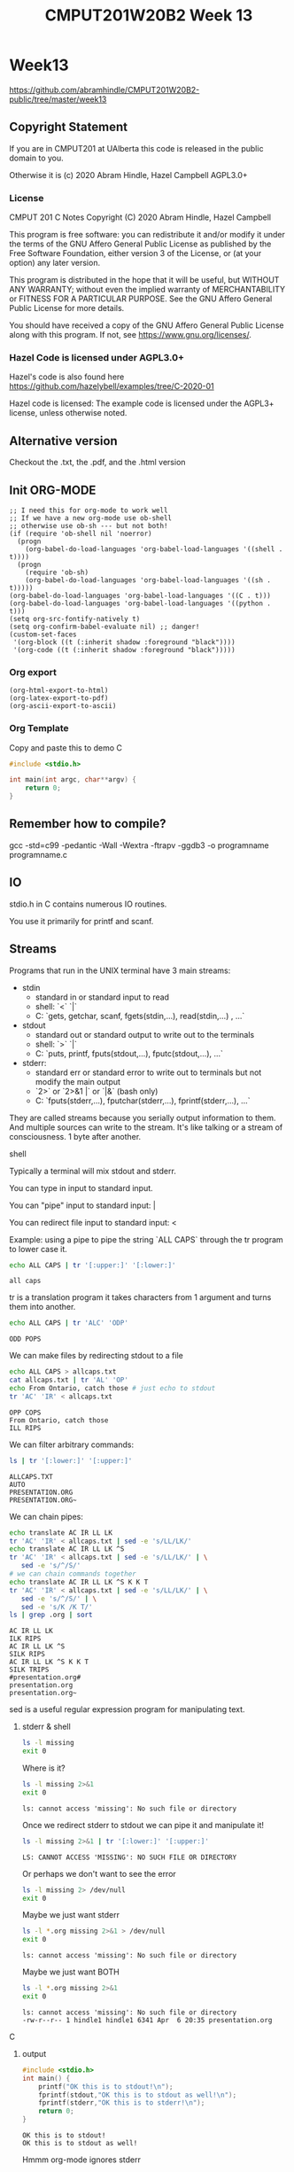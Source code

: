 #+TITLE: CMPUT201W20B2 Week 13
#+PROPERTY: header-args:C             :exports both :eval yes :flags -std=c99 -pedantic -Wall -Wextra -ftrapv -ggdb3 :eval yes :results value verbatim
#+PROPERTY: header-args:sh            :exports both :eval yes :results value verbatim
#+PROPERTY: header-args:shell         :exports both :eval yes :results value verbatim

* Week13
https://github.com/abramhindle/CMPUT201W20B2-public/tree/master/week13
** Copyright Statement

If you are in CMPUT201 at UAlberta this code is released in the public
domain to you.

Otherwise it is (c) 2020 Abram Hindle, Hazel Campbell AGPL3.0+

*** License

    CMPUT 201 C Notes
    Copyright (C) 2020 Abram Hindle, Hazel Campbell

    This program is free software: you can redistribute it and/or modify
    it under the terms of the GNU Affero General Public License as
    published by the Free Software Foundation, either version 3 of the
    License, or (at your option) any later version.

    This program is distributed in the hope that it will be useful,
    but WITHOUT ANY WARRANTY; without even the implied warranty of
    MERCHANTABILITY or FITNESS FOR A PARTICULAR PURPOSE.  See the
    GNU Affero General Public License for more details.

    You should have received a copy of the GNU Affero General Public License
    along with this program.  If not, see <https://www.gnu.org/licenses/>.


*** Hazel Code is licensed under AGPL3.0+

Hazel's code is also found here
https://github.com/hazelybell/examples/tree/C-2020-01

Hazel code is licensed: The example code is licensed under the AGPL3+
license, unless otherwise noted.

** Alternative version

Checkout the .txt, the .pdf, and the .html version

** Init ORG-MODE

#+BEGIN_SRC elisp
;; I need this for org-mode to work well
;; If we have a new org-mode use ob-shell
;; otherwise use ob-sh --- but not both!
(if (require 'ob-shell nil 'noerror)
  (progn
    (org-babel-do-load-languages 'org-babel-load-languages '((shell . t))))
  (progn
    (require 'ob-sh)
    (org-babel-do-load-languages 'org-babel-load-languages '((sh . t)))))
(org-babel-do-load-languages 'org-babel-load-languages '((C . t)))
(org-babel-do-load-languages 'org-babel-load-languages '((python . t)))
(setq org-src-fontify-natively t)
(setq org-confirm-babel-evaluate nil) ;; danger!
(custom-set-faces
 '(org-block ((t (:inherit shadow :foreground "black"))))
 '(org-code ((t (:inherit shadow :foreground "black")))))
#+END_SRC

#+RESULTS:

*** Org export
#+BEGIN_SRC elisp
(org-html-export-to-html)
(org-latex-export-to-pdf)
(org-ascii-export-to-ascii)
#+END_SRC

#+RESULTS:
: presentation.txt


*** Org Template
Copy and paste this to demo C

#+BEGIN_SRC C :exports both
#include <stdio.h>

int main(int argc, char**argv) {
    return 0;
}
#+END_SRC

#+RESULTS:

** Remember how to compile?

gcc  -std=c99 -pedantic -Wall -Wextra -ftrapv -ggdb3 -o programname programname.c

** IO

stdio.h in C contains numerous IO routines.

You use it primarily for printf and scanf.

** Streams

Programs that run in the UNIX terminal have 3 main streams:

- stdin 
  - standard in or standard input to read
  - shell: `<` `|`
  - C: `gets, getchar, scanf, fgets(stdin,...), read(stdin,...) , ...`
- stdout
  - standard out or standard output to write out to the terminals
  - shell: `>` `|`
  - C: `puts, printf, fputs(stdout,...), fputc(stdout,...), ...`
- stderr: 
  - standard err or standard error to write out to terminals but not
    modify the main output
  - `2>`  or `2>&1 |` or `|&` (bash only)
  - C: `fputs(stderr,...), fputchar(stderr,...), fprintf(stderr,...), ...`

They are called streams because you serially output information to
them. And multiple sources can write to the stream. It's like talking
or a stream of consciousness. 1 byte after another.

***** shell

Typically a terminal will mix stdout and stderr.

You can type in input to standard input.

You can "pipe" input to standard input: |

You can redirect file input to standard input: <

Example: using a pipe to pipe the string `ALL CAPS` through the tr
program to lower case it.

#+begin_src sh :exports both
echo ALL CAPS | tr '[:upper:]' '[:lower:]'
#+end_src

#+RESULTS:
: all caps

tr is a translation program it takes characters from 1 argument and
turns them into another.

#+begin_src sh :exports both
echo ALL CAPS | tr 'ALC' 'ODP'
#+end_src

#+RESULTS:
: ODD POPS

We can make files by redirecting stdout to a file
#+begin_src sh :exports both
echo ALL CAPS > allcaps.txt
cat allcaps.txt | tr 'AL' 'OP'
echo From Ontario, catch those # just echo to stdout
tr 'AC' 'IR' < allcaps.txt
#+end_src

#+RESULTS:
: OPP COPS
: From Ontario, catch those
: ILL RIPS

We can filter arbitrary commands:

#+begin_src sh :exports both
ls | tr '[:lower:]' '[:upper:]'
#+end_src

#+RESULTS:
: ALLCAPS.TXT
: AUTO
: PRESENTATION.ORG
: PRESENTATION.ORG~

We can chain pipes:
#+begin_src sh :exports both
echo translate AC IR LL LK
tr 'AC' 'IR' < allcaps.txt | sed -e 's/LL/LK/'
echo translate AC IR LL LK ^S
tr 'AC' 'IR' < allcaps.txt | sed -e 's/LL/LK/' | \
   sed -e 's/^/S/'
# we can chain commands together
echo translate AC IR LL LK ^S K K T
tr 'AC' 'IR' < allcaps.txt | sed -e 's/LL/LK/' | \
   sed -e 's/^/S/' | \
   sed -e 's/K /K T/'
ls | grep .org | sort
#+end_src

#+RESULTS:
: AC IR LL LK
: ILK RIPS
: AC IR LL LK ^S
: SILK RIPS
: AC IR LL LK ^S K K T
: SILK TRIPS
: #presentation.org#
: presentation.org
: presentation.org~

sed is a useful regular expression program for manipulating text.

****** stderr & shell

#+begin_src sh :exports both
ls -l missing
exit 0
#+end_src

#+RESULTS:

Where is it?

#+begin_src sh :exports both
ls -l missing 2>&1
exit 0
#+end_src

#+RESULTS:
: ls: cannot access 'missing': No such file or directory

Once we redirect stderr to stdout we can pipe it and manipulate it!

#+begin_src sh :exports both
ls -l missing 2>&1 | tr '[:lower:]' '[:upper:]'
#+end_src

#+RESULTS:
: LS: CANNOT ACCESS 'MISSING': NO SUCH FILE OR DIRECTORY

Or perhaps we don't want to see the error

#+begin_src sh :exports both
ls -l missing 2> /dev/null
exit 0
#+end_src

#+RESULTS:

Maybe we just want stderr
#+begin_src sh :exports both
ls -l *.org missing 2>&1 > /dev/null
exit 0
#+end_src

#+RESULTS:
: ls: cannot access 'missing': No such file or directory

Maybe we just want BOTH
#+begin_src sh :exports both
ls -l *.org missing 2>&1
exit 0
#+end_src

#+RESULTS:
: ls: cannot access 'missing': No such file or directory
: -rw-r--r-- 1 hindle1 hindle1 6341 Apr  6 20:35 presentation.org

***** C
****** output
#+begin_src C :exports both :tangle stdout-example.c
#include <stdio.h>
int main() {
    printf("OK this is to stdout!\n");
    fprintf(stdout,"OK this is to stdout as well!\n");
    fprintf(stderr,"OK this is to stderr!\n");
    return 0;
}
#+end_src

#+RESULTS:
: OK this is to stdout!
: OK this is to stdout as well!

Hmmm org-mode ignores stderr

#+begin_src shell :exports both
gcc  -std=c99 -pedantic -Wall -Wextra -ftrapv -ggdb3 -o stdout-example stdout-example.c
./stdout-example 2>&1
#+end_src

#+RESULTS:
: OK this is to stderr!
: OK this is to stdout!
: OK this is to stdout as well!

Ah now it appears


****** input
#+begin_src C :eval no :exports both :tangle stdin-example.c
#include <stdio.h>
int main() {
    int input;
    if (scanf("%d", &input)!=1) abort();
    fprintf(stdout, "From stdin %d\n", input);
    fprintf(stderr, "ERR: From stdin %d\n", input);
    return 0;
}
#+end_src

#+begin_src shell :exports both
gcc  -std=c99 -pedantic -Wall -Wextra -ftrapv -ggdb3 -o stdin-example stdin-example.c
echo 10 | ./stdin-example 2>&1
echo 20 > 20.txt
echo 30 > 30.txt
./stdin-example 2>&1 < 20.txt
./stdin-example < 30.txt 2>&1
#+end_src

#+RESULTS:
: ERR: From stdin 10
: From stdin 10
: ERR: From stdin 20
: From stdin 20
: ERR: From stdin 30
: From stdin 30

You've mostly seen this before except the `fprintf(stderr,...)` part.

** Files

Files can be addressed as streams as well. But we have to open and
close them. So we can treat files exactly like stdin and stdout but
with a few changes.

1. We need a file handle (like stdin, stdout, or stderr). This handle
   is for the OS to know which file the process is talking about.
2. We need to decide if we are reading write or both and we need to
   open a file to produce a file handle. Or use an existing one.
   - fopen
3. We need to write to it using write and f* operations.
   - fprintf
   - fputs   
3. We need to read from it using read and f* operations.
   - fgets
   - fgetc   
4. We need to close the file after we're done. fclose.

*** open and close

To open a file we use fopen. To close it we fclose. Don't use open and
close because that's not portable. That's for the OS.

#+begin_src C :eval no
FILE *fopen(const char *pathname, const char *mode);
int fclose(FILE *stream);
#+end_src

The mode is a string
- "r" - read
- "w" - write (erase file)
- "a" - append (add to end of file)
- "r+" - read and write
- "w+" - write and read (erase file)
- "a+" - append and read

#+begin_src C :eval no
FILE * f_cb = fopen("coolbears.txt", "w"); // open coolbears.txt for writing
int fclose(f_cb); // close coolbears.txt
#+end_src

If you don't close a file you can lose bytes you wrote to it because
they didn't get flushed to disk. This is important because people
might kill your program your you might reboot or shutdown the
computer. If you want to ensure data is written try to engage in
flush. Sometimes no data will appear until you flush or close the
file. Keep those pipes clean.

**** fopen

#+begin_src C :exports both
#include <stdio.h>
#define SIZE 1024
int main() {
    char buffer[SIZE] = {'\0'};
    // open coolbears.txt for writing
    FILE * f_cb  = fopen("coolbears.txt", "w"); 
    if (f_cb == NULL) {
        perror("Couldn't open coolbears.txt");
        abort();
    }
    fputs("Polar bears", f_cb);
    fclose(f_cb);
    FILE * f_cbr = fopen("coolbears.txt", "r"); 
    if (f_cbr == NULL) {
        perror("Couldn't open coolbears.txt");
        abort();
    }
    fgets(buffer, SIZE, f_cbr);
    printf("%s\n",buffer);
    fclose(f_cbr);
}
#+end_src

#+RESULTS:
: Polar bears

**** perror

perror produces nice errors.

perror("An error string"); will report the immediate fopen error if
there is one.

Copy this code or put it in macro.
#+begin_src C :eval no
FILE * file = fopen("filename", "w"); // open coolbears.txt for writing
if (file == NULL) {
    perror("filename could not be opened");
    abort();
}
#+end_src


#+begin_src C :exports both :tangle perror.c
#include <stdio.h>
int main() {
    // open a file I can't open
    FILE * f_cb  = fopen("/proc/whatever", "w"); 
    if (f_cb == NULL) {
        perror("Couldn't open /proc/whatever");
        abort();
    }
    printf("We shouldn't be here!\n");
}
#+end_src

#+RESULTS:

#+begin_src sh :exports both
gcc  -std=c99 -pedantic -Wall -Wextra -ftrapv -ggdb3 -o perror ./perror.c && \
./perror 2>&1 
exit 0
#+end_src

#+RESULTS:
: Couldn't open /proc/whatever: No such file or directory
: Aborted (core dumped)

**** closing

OK but what if we don't close it?

#+begin_src C :exports both
#include <stdio.h>
#define SIZE 1024
int main() {
    char buffer[SIZE] = {'\0'};
    // open coolbears.txt for writing
    FILE * f_cb  = fopen("coolbears.txt", "w"); 
    if (f_cb == NULL) {
        perror("Couldn't open coolbears.txt");
        abort();
    }
    fputs("Polar bears", f_cb);
    FILE * f_cbr = fopen("coolbears.txt", "r"); 
    if (f_cbr == NULL) {
        perror("Couldn't open coolbears.txt");
        abort();
    }
    fgets(buffer, SIZE, f_cbr);
    printf("This is the buffer before close: %s\n",buffer);
    fclose(f_cbr);
    fclose(f_cb);
    f_cbr = fopen("coolbears.txt", "r"); 
    if (f_cbr == NULL) {
        perror("Couldn't open coolbears.txt");
        abort();
    }
    fgets(buffer, SIZE, f_cbr);
    printf("This is the buffer after close: %s\n",buffer);
    fclose(f_cbr);
    printf("Close your buffers!");
}
#+end_src

#+RESULTS:
: This is the buffer before close: 
: This is the buffer after close: Polar bears
: Close your buffers!

#+begin_src sh :exports both
cat coolbears.txt
#+end_src

#+RESULTS:
: Polar bears

****** fflushing and fclose

Now let's see what flush does for us!
#+begin_src C :exports both
#include <stdio.h>
#define SIZE 1024
int main() {
    char buffer[SIZE] = {'\0'};
    // open coolbears.txt for writing
    FILE * f_cb  = fopen("coolbears.txt", "w"); 
    if (f_cb == NULL) {
        perror("Couldn't open coolbears.txt");
        abort();
    }
    fputs("Polar bears", f_cb);
    fflush(f_cb); // WE'RE FLUSHING!
    FILE * f_cbr = fopen("coolbears.txt", "r"); 
    if (f_cbr == NULL) {
        perror("Couldn't open coolbears.txt");
        abort();
    }
    fgets(buffer, SIZE, f_cbr);
    printf("This is the buffer before close but after flush: %s\n",buffer);
    fclose(f_cbr);
    fclose(f_cb);
    f_cbr = fopen("coolbears.txt", "r"); 
    if (f_cbr == NULL) {
        perror("Couldn't open coolbears.txt");
        abort();
    }
    fgets(buffer, SIZE, f_cbr);
    printf("This is the buffer after close: %s\n",buffer);
    fclose(f_cbr);
    printf("Close your buffers! Keep your pipes clean");
}
#+end_src

#+RESULTS:
: This is the buffer before close but after flush: Polar bears
: This is the buffer after close: Polar bears
: Close your buffers! Keep your pipes clean

*** writing
**** fprintf

fprintf is printf for files. It takes a FILE * as the first argument
and then it looks like printf after that.

fputs is available too and does the same thing except no laying out of
strings.

#+begin_src C :exports both
#include <stdio.h>
#include <stdlib.h>
#define SIZE 1024
int main() {
    srand(time(NULL));
    char buffer[SIZE] = {'\0'};
    // open coolbears.txt for writing
    FILE * f_cb  = fopen("fprintf.txt", "w"); 
    if (f_cb == NULL) {
        perror("Couldn't open fprintf.txt");
        abort();
    }
    // It's just like printf!
    fprintf(f_cb,"A random number %d\n", rand());
    fclose(f_cb);
    FILE * f_cbr = fopen("fprintf.txt", "r"); 
    if (f_cbr == NULL) {
        perror("Couldn't open fprintf.txt");
        abort();
    }
    fgets(buffer, SIZE, f_cbr);
    printf("%s\n",buffer);
    fclose(f_cbr);
}
#+end_src

#+RESULTS:
: A random number 1199792083

*** reading

For reading text from a file you options like fgets, fgetc, and
fscanf.

**** fscanf

fscanf looks and feels like scanf except it outputs to FILE * streams.
The first argument is a FILE *.

#+begin_src C :exports both
#include <stdio.h>
#include <stdlib.h>
#define SIZE 1024
#define CHECK(x) ((x)==1)?1:(abort(),0);
int main() {
    srand(time(NULL));
    char buffer[SIZE] = {'\0'};
    // open coolbears.txt for writing
    FILE * f_cb  = fopen("fprintf.txt", "w"); 
    if (f_cb == NULL) {
        perror("Couldn't open fprintf.txt");
        abort();
    }
    // It's just like printf!
    fprintf(f_cb,"A random number %d\n", rand());
    fclose(f_cb);
    FILE * f_cbr = fopen("fprintf.txt", "r"); 
    if (f_cbr == NULL) {
        perror("Couldn't open fprintf.txt");
        abort();
    }

    for (int i = 0 ; i < 3; i++) {
        CHECK(fscanf(f_cbr, "%s",buffer));
        printf("%s\n",buffer);
    }
    int input=0;
    CHECK(fscanf(f_cbr, "%d",&input));
    printf("%d\n", input);
    fclose(f_cbr);
    return 0;
}
#+end_src

#+RESULTS:
: A
: random
: number
: 632306008

**** fgets

fgets gets a little complicated because you have to test for EOF. You
can check for an null response and use the feof function, but probably
you have to do both. If you find you're repeating the last line of a
file it is because you are reading nothing and you're reusing the
buffer you just used.

#+begin_src C :exports both
#include <stdio.h>
#include <stdlib.h>
#include <time.h>
#define SIZE 1024
#define N 8
int main() {
    char buffer[SIZE] = {'\0'};
    srand(time(NULL));
    // open coolbears.txt for writing
    FILE * filew  = fopen("fgets.txt", "w"); 
    if (filew == NULL) {
        perror("Couldn't open fgets.txt");
        abort();
    }

    // It's just like printf!
    const int totalLines = 1 + (rand() % N);
    for (int i = 0 ; i < totalLines; i++) {
        fprintf(filew,"A random number %d\n", rand());
    }
    fclose(filew);
    FILE * filer = fopen("fgets.txt", "r"); 
    if (filer == NULL) {
        perror("Couldn't open fgets.txt");
        abort();
    }

    while(!feof(filer)) {
        if (fgets(buffer, SIZE, filer)) {
           printf("fgets.txt: %s", buffer);
        }
    }
    fclose(filer);
    return 0;
}
#+end_src

#+RESULTS:
: fgets.txt: A random number 1410636209
: fgets.txt: A random number 572897036
: fgets.txt: A random number 46628646
: fgets.txt: A random number 7050258
: fgets.txt: A random number 1873294443
: fgets.txt: A random number 2061715624
: fgets.txt: A random number 614071061

*** flushing

If you want to ensure something gets to a file or a term you should
flush. Typically I/O is BUFFERED. Buffered means it is flushed once a
certain threshold is met, typically size but sometimes time (depending
on the system). Buffered will increase latency to print something but
will often improve overall bandwidth to disk.

#+begin_src C :eval no :exports code
fflush(FILE * stream); // will flush your stream
#+end_src

Flush when you need to.

#+begin_src C :exports code :eval no :tangle fflushrandr.c
#include <stdio.h>
#include <stdlib.h>
#include <time.h>
#include <unistd.h>
#define SIZE 5
int main() {
    srand(time(NULL));
    FILE * file = fopen("fflush.txt", "w"); 
    if (file == NULL) {
        perror("Couldn't open fflush.txt");
        abort();
    }
    for (int i = 0 ; i < SIZE; i++) {
        fprintf(file, "%d\n", rand());
        fflush(file); // WE'RE FLUSHING!
        sleep(1);
    }
    fclose(file);
}
#+end_src

#+begin_src C :exports code :eval no :tangle fflushreader.c
#include <time.h>
#include <stdio.h>
#include <unistd.h>
#define SIZE 20
#define BUFF 1024
int main() {
    char buffer[BUFF];
    FILE * file = fopen("fflush.txt", "r"); 
    if (file == NULL) {
        perror("Couldn't open fflush.txt");
        abort();
    }
    while(!feof(file)) {
        if (!fgets(buffer,BUFF,file)) {
            break;
        }
        printf("%s", buffer);
        sleep(1);
    }
    fclose(file);
}
#+end_src

#+begin_src sh :exports both
gcc  -std=c99 -pedantic -Wall -Wextra -ftrapv -ggdb3 -o fflushrandr fflushrandr.c && \
gcc  -std=c99 -pedantic -Wall -Wextra -ftrapv -ggdb3 -o fflushreader fflushreader.c && \
echo This will take 7 seconds && \
( ./fflushrandr & sleep 2; ./fflushreader)
#+end_src

#+RESULTS:
: This will take 7 seconds
: 413493830
: 851365006
: 290153846
: 1232904670
: 705823962
*** Binary Files

From stdio.h:
#+begin_src C :exports code :eval no
       size_t fread(void *ptr, size_t size, size_t nmemb, FILE *stream);

       size_t fwrite(const void *ptr, size_t size, size_t nmemb,
                     FILE *stream);
#+end_src

fread and fwrite will write memory to a stream and back again. Any
pointer can be used, the bytes in memory will be serialized in and
out. It will not be compiler and architecture portable so carefully
craft your structs before you write them out. Use explicit padding.
For 64-bit and 32-bit compatibility pad to modulus 8 bytes.

**** Writing Binary Files

fwrite is our buddy. It will help us write arbitrary sections of
memory to a file.

#+begin_src C :exports both :eval yes :tangle binarywrite.c
#include <assert.h>
#include <stdio.h>
#include <stdlib.h>
#include <time.h>
#define SIZE 5
struct demo {
    int i;
    float f;
    double d;
    char c;
};
int main() {
    srand(time(NULL));
    FILE * file = fopen("binary.bin", "w"); 
    if (file == NULL) {
        perror("Couldn't open binary.bin");
        abort();
    }

    int realSize = 1 + (rand() % SIZE);
    assert(1==fwrite(&realSize, sizeof(int), 1, file));
    for (int i = 0 ; i < realSize; i++) {
        struct demo randd;
        randd.i = rand();
        randd.f = rand() / 2.0F;
        randd.d = 1.0 / (rand()+1.0);
        randd.c = 'X';
        printf("Writing %d\n", randd.i);
        printf("\tWriting %g\n", randd.f);
        printf("\tWriting %g\n", randd.d);
        printf("\tWriting %c\n", randd.c);
        assert(1==fwrite(&randd, sizeof(randd), 1, file));
    }
    fclose(file);
}
#+end_src

#+RESULTS:
#+begin_example
Writing 1261796412
	Writing 4.90154e+08
	Writing 6.05296e-10
	Writing X
Writing 1515345272
	Writing 3.19668e+08
	Writing 1.36133e-09
	Writing X
Writing 1764304537
	Writing 1.52156e+08
	Writing 5.48835e-10
	Writing X
Writing 243855245
	Writing 1.08255e+08
	Writing 1.31258e-09
	Writing X
#+end_example

So those structs are written to binary.bin

When you write out structs, watch for padding. Look for the letter X.
Count the number of bytes after the last X.

#+begin_src sh :exports both
hexdump -C binary.bin
#+end_src

#+RESULTS:
: 00000000  10 00 00 00 ff ff ff ff  b7 b4 4e 4e 4f 29 34 8b  |..........NNO)4.|
: 00000010  6a 06 15 3e 58 3c 9a a2  6b 55 00 00 15 8b b9 7a  |j..>X<..kU.....z|
: 00000020  ac 15 02 4e 79 b6 42 70  62 a6 04 3e 58 3c 9a a2  |...Ny.Bpb..>X<..|
: 00000030  6b 55 00 00 78 f6 53 02  6b 70 ff 4d 15 1f 9b 84  |kU..x.S.kp.M....|
: 00000040  75 e2 0f 3e 58 3c 9a a2  6b 55 00 00 ff ff ff ff  |u..>X<..kU......|
: 00000050  c8 a1 eb 4c 77 e7 a7 5f  f3 e4 46 3e 58 3c 9a a2  |...Lw.._..F>X<..|
: 00000060  6b 55 00 00                                       |kU..|
: 00000064

**** Reading binary

Reading binary requires that you know what types you are reading. Be
warned that if you mix different types you need to read them in proper
order.

#+begin_src C :exports both :eval yes :tangle binaryread.c
  #include <assert.h>
  #include <time.h>
  #include <stdio.h>
  #define BUFF 1024
  struct demo {
      int i;
      float f;
      double d;
      char c;
  };
  int main() {
      char buffer[BUFF];
      FILE * file = fopen("binary.bin", "r"); 
      if (file == NULL) {
          perror("Couldn't open binary.bin");
          abort();
      }
      int size=0;
      assert(1==fread(&size, sizeof(size), 1, file));
      // we'll just ignore the size and just keep reading until we have
      // to stop.
      while(!feof(file)) {
          struct demo readDemo;
          if (1!=fread(&readDemo, sizeof(readDemo), 1, file)) {
             break;
          }
          printf("Reading %d\n", readDemo.i);
          printf("\tReading %f\n", readDemo.f);
          printf("\tReading %g\n", readDemo.d);
          printf("\tReading %c\n", readDemo.c);
      }
      fclose(file);
  }
#+end_src

#+RESULTS:
#+begin_example
Reading -1
	Reading 866987456.000000
	Reading 1.22382e-09
	Reading X
Reading 2058980117
	Reading 545614592.000000
	Reading 6.00992e-10
	Reading X
Reading 39057016
	Reading 535694688.000000
	Reading 9.27964e-10
	Reading X
Reading -1
	Reading 123539008.000000
	Reading 1.0661e-08
	Reading X
#+end_example

** Command line arguments

How do I make program like?

#+begin_src sh :exports code :eval no
./argv some commandline args -l
#+end_src

To get arguments from the commandline you can add the parameters:
- `int argc` -- number of commandline arguments
- `char ** argv` -- array of strings of commandline arguments

#+begin_src C :exports both :tangle argv.c
#include <stdio.h>

int main(int argc, char ** argv) {
    for (int i = 0 ; i < argc; i++) {
        printf("arg %d: %s\t", i, argv[i]);
    }
    puts("");
}
#+end_src

#+RESULTS:
: arg 0: /tmp/babel-7888jxN/C-bin-7888FYP

#+begin_src sh :exports both
gcc  -std=c99 -pedantic -Wall -Wextra -ftrapv -ggdb3 -o argv argv.c && \
./argv &&  \
./argv 1  && \
./argv 1 2 && \
./argv 1 2 3 && \
cp -f argv argv-new && \
./argv-new 1 2 3 
#+end_src

#+RESULTS:
: arg 0: ./argv	
: arg 0: ./argv	arg 1: 1	
: arg 0: ./argv	arg 1: 1	arg 2: 2	
: arg 0: ./argv	arg 1: 1	arg 2: 2	arg 3: 3	
: arg 0: ./argv-new	arg 1: 1	arg 2: 2	arg 3: 3	


*** atoi for integer arguments

So atoi is your friend :)

#+begin_src C :exports both :eval no :tangle argvrand.c
#include <stdio.h>
#include <stdlib.h>

int main(int argc, char ** argv) {
    if (argc != 2) { exit(1); }
    int n = atoi(argv[1]);
    for (int i = 0 ; i < n; i++) {
        printf("%d\t", rand());
    }
    printf("\n");
}
#+end_src

#+RESULTS:

#+begin_src sh :exports both
gcc  -std=c99 -pedantic -Wall -Wextra -ftrapv -ggdb3 \
     -o argvrand argvrand.c && \
(./argvrand || echo not enough args: $?) && \
./argvrand 1 && \
./argvrand 2 && \
./argvrand 3 && \
./argvrand 0 
#+end_src

#+RESULTS:
: not enough args: 1
: 1804289383	
: 1804289383	846930886	
: 1804289383	846930886	1681692777	
: 


** mmap()

mmap is neat, it maps memory to and from a file or even another
process. We do this with shared libraries too. So you can read and
write to a file just by writing to memory. The OS deals with it very
effeciently you just have to be very size aware. mmapping files is not
good for streams and stream processing, it gets complicated. It is
good for fixed sized structs.

#+begin_src C :exports both :eval yes :tangle mmapread.c
#include <assert.h>
#include <sys/mman.h>
#include <sys/types.h>
#include <stdio.h>
#include <stdlib.h>
#include <time.h>
#define SIZE 2
struct demo {
    int i;
    float f;
    double d;
    char c;
    // char cc[7]; // you can make padding explicit
};
int main() {
    srand(time(NULL));
    FILE * file = fopen("binary.bin", "r+"); 
    if (file == NULL) {
        perror("Couldn't open binary.bin");
        abort();
    }
    int fd = fileno(file);
    int rsize = 0;
    assert(1==fread(&rsize, sizeof(rsize), 1, file));
    const size_t size = sizeof(int) + sizeof(struct demo) * rsize;
    printf("N %d struct demos are in binary.bin\n", rsize);
    const size_t new_size = size + sizeof(struct demo);
    // if you want to increase a file's size use ftruncate 
    // before you do this
    ftruncate(fd, new_size); 
    printf("mmapping %u bytes of memory from the file\n", new_size);
    int * mapped = mmap(0, 
        new_size,
        PROT_READ | PROT_WRITE, 
        MAP_SHARED, 
        fd, 
        0);
    if (mapped == MAP_FAILED) {
        perror("mmap");
        exit(1);
    }
    // read 4 bytes from the head
    assert(rsize == (int)*mapped);
    // really abusive but we're 1 int after the start eh
    struct demo * demos = (struct demo *)(mapped+1);
    // OK now look for the read ?
    for (int i = 0 ; i < rsize; i++) {
        struct demo randd = demos[i];
        printf("Reading %d\n", randd.i);
        printf("\tReading %g\n", randd.f);
        printf("\tReading %g\n", randd.d);
        printf("\tReading %c\n", randd.c);
    }
    // demo we can write a -1
    // run the program twice and your first integer is -1
    demos[0].i = -1;
    // now let's extend the file by 1 record!
    demos[rsize] = demos[rsize-1];
    mapped[0] = rsize+1;
    munmap(demos, size);
    fclose(file);
}
#+end_src

#+RESULTS:
#+begin_example
N 6 struct demos are in binary.bin
mmapping 172 bytes of memory from the file
Reading -1
	Reading 4.90154e+08
	Reading 6.05296e-10
	Reading X
Reading 1515345272
	Reading 3.19668e+08
	Reading 1.36133e-09
	Reading X
Reading 1764304537
	Reading 1.52156e+08
	Reading 5.48835e-10
	Reading X
Reading 243855245
	Reading 1.08255e+08
	Reading 1.31258e-09
	Reading X
Reading 243855245
	Reading 1.08255e+08
	Reading 1.31258e-09
	Reading X
Reading 243855245
	Reading 1.08255e+08
	Reading 1.31258e-09
	Reading X
#+end_example

#+begin_src sh :eval yes :exports both
ls -l binary.bin
#+end_src

#+RESULTS:
: -rw-rw-r-- 1 hindle1 hindle1 172 Apr  7 11:17 binary.bin

If you want to see some bad code that's small and uses mmap checkout:

https://github.com/abramhindle/a-simple-pseudo-bayesian-spam-filter/blob/master/filter.c

** References

KN King, C Programming, Chapter 28, 2nd Edition

Hazel Cambell's thorough notes on Stream I/O:
https://docs.google.com/document/d/1b48EzfP03JYEFt42wCajU5kv76oVbTxEXa2JO0q17ag/edit
